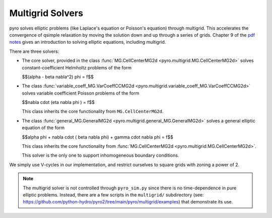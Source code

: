 Multigrid Solvers
=================

pyro solves elliptic problems (like Laplace's equation or Poisson's
equation) through multigrid. This accelerates the convergence of
qsimple relaxation by moving the solution down and up through a series
of grids. Chapter 9 of the `pdf notes <http://open-astrophysics-bookshelf.github.io/numerical_exercises/CompHydroTutorial.pdf>`_ gives an introduction to solving elliptic equations, including multigrid.

There are three solvers:

* The core solver, provided in the class :func:`MG.CellCenterMG2d <pyro.multigrid.MG.CellCenterMG2d>` solves constant-coefficient Helmholtz problems of the form

  $$(\alpha - \beta \nabla^2) \phi = f$$

* The class :func:`variable_coeff_MG.VarCoeffCCMG2d <pyro.multigrid.variable_coeff_MG.VarCoeffCCMG2d>` solves variable coefficient Poisson problems of the form

  $$\nabla \cdot (\eta \nabla \phi ) = f$$

  This class inherits the core functionality from ``MG.CellCenterMG2d``.

* The class :func:`general_MG.GeneralMG2d <pyro.multigrid.general_MG.GeneralMG2d>` solves a general elliptic
  equation of the form

  $$\alpha \phi + \nabla \cdot ( \beta \nabla \phi) + \gamma \cdot \nabla \phi = f$$

  This class inherits
  the core functionality from :func:`MG.CellCenterMG2d <pyro.multigrid.MG.CellCenterMG2d>`.

  This solver is the only one to support inhomogeneous boundary
  conditions.

We simply use V-cycles in our implementation, and restrict ourselves
to square grids with zoning a power of 2.

.. note::

   The multigrid solver is not controlled through ``pyro_sim.py``
   since there is no time-dependence in pure elliptic
   problems. Instead, there are a few scripts in the ``multigrid/``
   subdirectory (see:
   https://github.com/python-hydro/pyro2/tree/main/pyro/multigrid/examples)
   that demonstrate its use.
